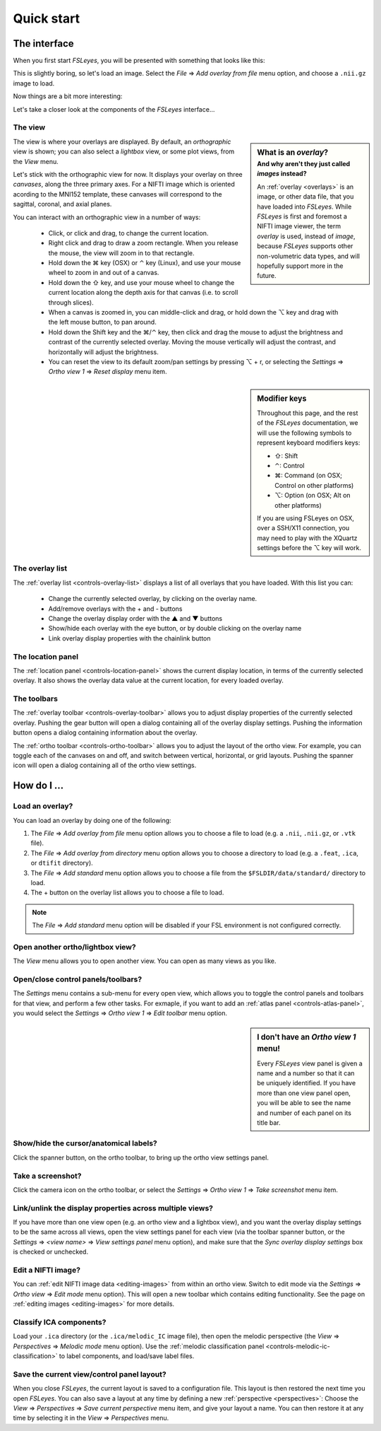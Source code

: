 .. _quick-start:


.. |command_key| unicode:: U+2318
.. |shift_key|   unicode:: U+21E7
.. |control_key| unicode:: U+2303
.. |alt_key|     unicode:: U+2325 

.. |up_arrow|    unicode:: U+25B2
.. |down_arrow|  unicode:: U+25BC

.. |right_arrow| unicode:: U+21D2


Quick start
===========


.. _quick-start-the-interface:

The interface
-------------


When you first start *FSLeyes*, you will be presented with something that
looks like this:


.. image:: images/quick_start_interface_1.png
   :align: center


This is slightly boring, so let's load an image. Select the *File*
|right_arrow| *Add overlay from file* menu option, and choose a ``.nii.gz``
image to load.
          
Now things are a bit more interesting:


.. image:: images/quick_start_interface_2.png
   :align: center


Let's take a closer look at the components of the *FSLeyes* interface...


.. image:: images/quick_start_interface_overview.png
   :align: center


The view
^^^^^^^^


.. sidebar:: What is an *overlay*?
             :subtitle: And why aren't they just called *images* instead?

             An :ref:`overlay <overlays>` is an image, or other data file,
             that you have loaded into *FSLeyes*.  While *FSLeyes* is first
             and foremost a NIFTI image viewer, the term *overlay* is used,
             instead of *image*, because *FSLeyes* supports other
             non-volumetric data types, and will hopefully support more in the
             future.


The view is where your overlays are displayed. By default, an *orthographic*
view is shown; you can also select a *lightbox* view, or some plot views, from
the *View* menu.


Let's stick with the orthographic view for now. It displays your overlay on
three *canvases*, along the three primary axes. For a NIFTI image which is
oriented acording to the MNI152 template, these canvases will correspond to
the sagittal, coronal, and axial planes.



You can interact with an orthographic view in a number of ways:


 - Click, or click and drag, to change the current location.
 - Right click and drag to draw a zoom rectangle. When you release the mouse,
   the view will zoom in to that rectangle.

 - Hold down the |command_key| key (OSX) or |control_key| key (Linux), and
   use your mouse wheel to zoom in and out of a canvas. 
   
 - Hold down the |shift_key| key, and use your mouse wheel to change the
   current location along the depth axis for that canvas (i.e. to scroll
   through slices).

 - When a canvas is zoomed in, you can middle-click and drag, or hold down the
   |alt_key| key and drag with the left mouse button, to pan around.
   
 - Hold down the Shift key and the |command_key|/|control_key| key, then click
   and drag the mouse to adjust the brightness and contrast of the currently
   selected overlay. Moving the mouse vertically will adjust the contrast, and
   horizontally will adjust the brightness.

 - You can reset the view to its default zoom/pan settings by pressing
   |alt_key| + r, or selecting the *Settings* |right_arrow| *Ortho view 1*
   |right_arrow| *Reset display* menu item.

   
.. sidebar:: Modifier keys

             Throughout this page, and the rest of the *FSLeyes*
             documentation, we will use the following symbols to represent
             keyboard modifiers keys:

             - |shift_key|:   Shift 
             - |control_key|: Control
             - |command_key|: Command (on OSX; Control on other platforms)
             - |alt_key|:     Option (on OSX; Alt on other platforms)

             If you are using FSLeyes on OSX, over a SSH/X11 connection, you 
             may need to play with the XQuartz settings before the |alt_key|
             key will work.


The overlay list
^^^^^^^^^^^^^^^^

           
The :ref:`overlay list <controls-overlay-list>` displays a list of all
overlays that you have loaded. With this list you can:


 - Change the currently selected overlay, by clicking on the overlay
   name.
 - Add/remove overlays with the + and - buttons
 - Change the overlay display order with the |up_arrow| and |down_arrow|
   buttons
 - Show/hide each overlay with the eye button, or by double clicking on
   the overlay name
 - Link overlay display properties with the chainlink button


The location panel
^^^^^^^^^^^^^^^^^^


The :ref:`location panel <controls-location-panel>` shows the current display
location, in terms of the currently selected overlay. It also shows the
overlay data value at the current location, for every loaded overlay.



The toolbars
^^^^^^^^^^^^


The :ref:`overlay toolbar <controls-overlay-toolbar>` allows you to adjust
display properties of the currently selected overlay. Pushing the gear button
will open a dialog containing all of the overlay display settings. Pushing the
information button opens a dialog containing information about the overlay.


The :ref:`ortho toolbar <controls-ortho-toolbar>` allows you to adjust the
layout of the ortho view. For example, you can toggle each of the canvases on
and off, and switch between vertical, horizontal, or grid layouts. Pushing the
spanner icon will open a dialog containing all of the ortho view settings.


.. _quick-start-how-do-i:

How do I ...
------------


Load an overlay?
^^^^^^^^^^^^^^^^


You can load an overlay by doing one of the following:

1. The *File* |right_arrow| *Add overlay from file* menu option allows you to
   choose a file to load (e.g. a ``.nii``, ``.nii.gz``, or ``.vtk`` file).

2. The *File* |right_arrow| *Add overlay from directory* menu option allows
   you to choose a directory to load (e.g. a ``.feat``, ``.ica``, or ``dtifit``
   directory).

3. The *File* |right_arrow| *Add standard* menu option allows you to choose a
   file from the ``$FSLDIR/data/standard/`` directory to load.

4. The + button on the overlay list allows you to choose a file to load.


.. note:: The *File* |right_arrow| *Add standard* menu option will be disabled
          if your FSL environment is not configured correctly.


Open another ortho/lightbox view?
^^^^^^^^^^^^^^^^^^^^^^^^^^^^^^^^^


The *View* menu allows you to open another view. You can open as many views as
you like.


Open/close control panels/toolbars?
^^^^^^^^^^^^^^^^^^^^^^^^^^^^^^^^^^^


The *Settings* menu contains a sub-menu for every open view, which allows you
to toggle the control panels and toolbars for that view, and perform a few
other tasks. For exmaple, if you want to add an :ref:`atlas panel
<controls-atlas-panel>`, you would select the *Settings* |right_arrow| *Ortho
view 1* |right_arrow| *Edit toolbar* menu option.

.. sidebar:: I don't have an *Ortho view 1* menu!
             
             Every *FSLeyes* view panel is given a name and a number so that
             it can be uniquely identified. If you have more than one view
             panel open, you will be able to see the name and number of each
             panel on its title bar.


Show/hide the cursor/anatomical labels?
^^^^^^^^^^^^^^^^^^^^^^^^^^^^^^^^^^^^^^^


Click the spanner button, on the ortho toolbar, to bring up the ortho view
settings panel.



Take a screenshot?
^^^^^^^^^^^^^^^^^^


Click the camera icon on the ortho toolbar, or select the *Settings*
|right_arrow| *Ortho view 1* |right_arrow| *Take screenshot* menu item.



Link/unlink the display properties across multiple views?
^^^^^^^^^^^^^^^^^^^^^^^^^^^^^^^^^^^^^^^^^^^^^^^^^^^^^^^^^


If you have more than one view open (e.g. an ortho view and a lightbox view),
and you want the overlay display settings to be the same across all views,
open the view settings panel for each view (via the toolbar spanner button, or
the *Settings* |right_arrow| *<view name>* |right_arrow| *View settings panel*
menu option), and make sure that the *Sync overlay display settings* box is
checked or unchecked.


Edit a NIFTI image?
^^^^^^^^^^^^^^^^^^^


You can :ref:`edit NIFTI image data <editing-images>` from within an ortho
view. Switch to edit mode via the *Settings* |right_arrow| *Ortho view*
|right_arrow| *Edit mode* menu option). This will open a new toolbar which
contains editing functionality. See the page on :ref:`editing images
<editing-images>` for more details.


Classify ICA components?
^^^^^^^^^^^^^^^^^^^^^^^^


Load your ``.ica`` directory (or the ``.ica/melodic_IC`` image file), then open
the melodic perspective (the *View* |right_arrow| *Perspectives* |right_arrow|
*Melodic mode* menu option). Use the :ref:`melodic classification panel
<controls-melodic-ic-classification>` to label components, and load/save label
files.


Save the current view/control panel layout?
^^^^^^^^^^^^^^^^^^^^^^^^^^^^^^^^^^^^^^^^^^^


When you close *FSLeyes*, the current layout is saved to a configuration
file. This layout is then restored the next time you open *FSLeyes*.  You can
also save a layout at any time by defining a new :ref:`perspective
<perspectives>`: Choose the *View* |right_arrow| *Perspectives* |right_arrow|
*Save current perspective* menu item, and give your layout a name. You can
then restore it at any time by selecting it in the *View* |right_arrow|
*Perspectives* menu.
